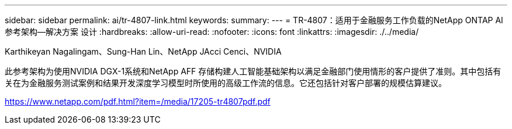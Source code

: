 ---
sidebar: sidebar 
permalink: ai/tr-4807-link.html 
keywords:  
summary:  
---
= TR-4807：适用于金融服务工作负载的NetApp ONTAP AI参考架构—解决方案 设计
:hardbreaks:
:allow-uri-read: 
:nofooter: 
:icons: font
:linkattrs: 
:imagesdir: ./../media/


Karthikeyan Nagalingam、Sung-Han Lin、NetApp JAcci Cenci、NVIDIA

此参考架构为使用NVIDIA DGX-1系统和NetApp AFF 存储构建人工智能基础架构以满足金融部门使用情形的客户提供了准则。其中包括有关在为金融服务测试案例和结果开发深度学习模型时所使用的高级工作流的信息。它还包括针对客户部署的规模估算建议。

link:https://www.netapp.com/pdf.html?item=/media/17205-tr4807pdf.pdf["https://www.netapp.com/pdf.html?item=/media/17205-tr4807pdf.pdf"^]
